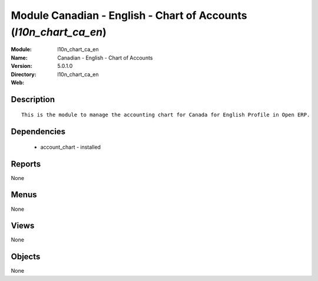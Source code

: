 
Module Canadian - English - Chart of Accounts (*l10n_chart_ca_en*)
==================================================================
:Module: l10n_chart_ca_en
:Name: Canadian - English - Chart of Accounts
:Version: 5.0.1.0
:Directory: l10n_chart_ca_en
:Web: 

Description
-----------

::

  This is the module to manage the accounting chart for Canada for English Profile in Open ERP.

Dependencies
------------

 * account_chart - installed

Reports
-------

None


Menus
-------


None


Views
-----


None



Objects
-------

None
